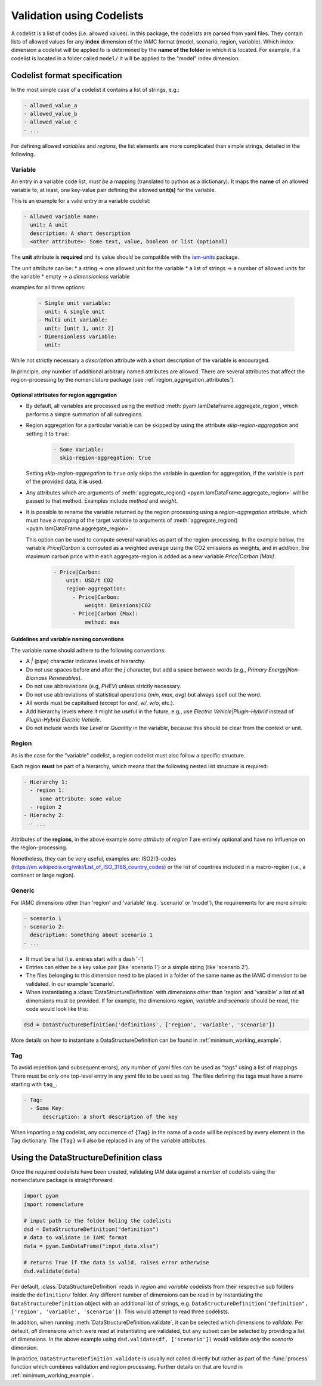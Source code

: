 .. _codelist:

Validation using Codelists
==========================

A codelist is a list of codes (i.e. allowed values). In this package, the codelists are
parsed from yaml files. They contain lists of allowed values for any **index**
dimension of the IAMC format (model, scenario, region, variable). Which index dimension
a codelist will be applied to is determined by the **name of the folder** in which it is
located. For example, if a codelist is located in a folder called ``model/`` it will be
applied to the "model" index dimension. 

Codelist format specification
-----------------------------

In the most simple case of a codelist it contains a list of strings, e.g.:

.. code:: yaml

  - allowed_value_a
  - allowed_value_b
  - allowed_value_c
  - ...


For defining allowed *variables* and *regions*, the list elements are more complicated
than simple strings, detailed in the following.

.. _variable:

Variable
^^^^^^^^

An entry in a variable code list, *must be* a mapping (translated to python as a
dictionary). It maps the **name** of an allowed variable to, at least, one key-value
pair defining the allowed **unit(s)** for the variable.

This is an example for a valid entry in a variable codelist:

.. code:: yaml

   - Allowed variable name:
     unit: A unit
     description: A short description
     <other attribute>: Some text, value, boolean or list (optional)

The **unit** attribute is **required** and its value should be compatible with the
`iam-units <https://github.com/iamconsortium/units>`_ package.

The unit attribute can be:
* a string -> one allowed unit for the variable
* a list of strings -> a number of allowed units for the variable 
* empty -> a *dimensionless* variable

examples for all three options:

    .. code:: yaml
      
      - Single unit variable:
        unit: A single unit
      - Multi unit variable:
        unit: [unit 1, unit 2]
      - Dimensionless variable:
        unit:      

While not strictly necessary a *description* attribute with a short description of the
variable is encouraged. 

In principle, *any* number of additional arbitrary named attributes are allowed. There
are several attributes that affect the region-processing by the nomenclature package
(see :ref:`region_aggregation_attributes`).

.. _region_aggregation_attributes:

Optional attributes for region aggregation
~~~~~~~~~~~~~~~~~~~~~~~~~~~~~~~~~~~~~~~~~~

* By default, all variables are processed using the method
  :meth:`pyam.IamDataFrame.aggregate_region`, which performs a simple summation of all
  subregions.

* Region aggregation for a particular variable can be skipped by using the attribute
  *skip-region-aggregation* and setting it to ``true``:

    .. code:: yaml

       - Some Variable:
         skip-region-aggregation: true

  Setting *skip-region-aggregation* to ``true`` only skips the variable in question for
  aggregation, if the variable is part of the provided data, it **is** used.

* Any attributes which are arguments of
  :meth:`aggregate_region() <pyam.IamDataFrame.aggregate_region>` will
  be passed to that method. Examples include *method* and *weight*.

* It is possible to rename the variable returned by the region processing using
  a *region-aggregation* attribute, which must have a mapping of the target variable to
  arguments of :meth:`aggregate_region() <pyam.IamDataFrame.aggregate_region>`.

  This option can be used to compute several variables as part of the region-processing.
  In the example below, the variable *Price|Carbon* is computed as a weighted average
  using the CO2 emissions as weights, and in addition, the maximum carbon price within
  each aggregate-region is added as a new variable *Price|Carbon (Max)*.

    .. code:: yaml

        - Price|Carbon:
            unit: USD/t CO2
            region-aggregation:
              - Price|Carbon:
                  weight: Emissions|CO2
              - Price|Carbon (Max):
                  method: max


Guidelines and variable naming conventions
~~~~~~~~~~~~~~~~~~~~~~~~~~~~~~~~~~~~~~~~~~

The variable name should adhere to the following conventions:

*  A *|* (pipe) character indicates levels of hierarchy.
*  Do not use spaces before and after the *|* character, but add a
   space between words (e.g., *Primary Energy|Non-Biomass Renewables*).
*  Do not use abbreviations (e.g, *PHEV*) unless strictly necessary.
*  Do not use abbreviations of statistical operations (*min*, *max*,
   *avg*) but always spell out the word.
*  All words must be capitalised (except for *and*, *w/*, *w/o*, etc.).
*  Add hierarchy levels where it might be useful in the future, e.g.,
   use *Electric Vehicle|Plugin-Hybrid* instead of *Plugin-Hybrid
   Electric Vehicle*.
*  Do not include words like *Level* or *Quantity* in the variable,
   because this should be clear from the context or unit.

Region
^^^^^^

As is the case for the "variable" codelist, a region codelist must also follow a
specific structure. 

Each region **must** be part of a hierarchy, which means that the following nested list
structure is required:

.. code:: yaml

   - Hierarchy 1:
     - region 1:
        some attribute: some value
     - region 2
   - Hierachy 2:
     - ...  

Attributes of the **regions**, in the above example *some attribute* of *region 1* are
entirely optional and have no influence on the region-processing.

Nonetheless, they can be very useful, examples are: ISO2/3-codes
(https://en.wikipedia.org/wiki/List_of_ISO_3166_country_codes) or the list of countries
included in a macro-region (i.e., a continent or large region).

.. _generic:

Generic
^^^^^^^

For IAMC dimensions other than 'region'
and 'variable' (e.g. 'scenario' or 'model'), the requirements for are more simple: 

.. code:: yaml

   - scenario 1
   - scenario 2:
     description: Something about scenario 1
   - ...



* It must be a list (i.e. entries start with a dash '-') 
* Entries can either be a key value pair (like 'scenario 1') or a simple string (like
  'scenario 2').
* The files belonging to this dimension need to be placed in a folder of the same name 
  as the IAMC dimension to be validated. In our example 'scenario'.
* When instantiating a :class:`DataStructureDefinition` with dimensions other than     
  'region' and 'varaible' a list of **all** dimensions must be provided. If for example, the dimensions *region*, *variable* and *scenario* should be read, the code would look like this:

.. code:: python

   dsd = DataStructureDefinition('definitions', ['region', 'variable', 'scenario'])

  
More details on how to instantiate a DataStructureDefinition can be found in
:ref:`minimum_working_example`.

Tag
^^^

To avoid repetition (and subsequent errors), any number of yaml files can be used as
“tags” using a list of mappings. There must be only one top-level entry in
any yaml file to be used as tag. The files defining the tags must have a name starting
with ``tag_``.

.. code:: yaml

   - Tag:
     - Some Key:
         description: a short description of the key

When importing a *tag* codelist, any occurrence of ``{Tag}`` in the name of a code will
be replaced by every element in the Tag dictionary. The ``{Tag}`` will also be replaced
in any of the variable attributes.

Using the DataStructureDefinition class
---------------------------------------

Once the required codelists have been created, validating IAM data against a number of
codelists using the nomenclature package is straightforward:  

.. code:: python

   import pyam
   import nomenclature  
  
   # input path to the folder holing the codelists
   dsd = DataStructureDefinition("definition")
   # data to validate in IAMC format
   data = pyam.IamDataFrame("input_data.xlsx") 
   
   # returns True if the data is valid, raises error otherwise
   dsd.validate(data)

Per default, :class:`DataStructureDefinition` reads in *region* and *variable* codelists
from their respective sub folders inside the ``definition/`` folder. Any different
number of dimensions can be read in by instantiating the ``DataStructureDefinition``
object with an additional list of strings, e.g. ``DataStructureDefinition("definition",
['region', 'variable', 'scenario'])``. This would attempt to read three codelists.

In addition, when running :meth:`DataStructureDefinition.validate`, it can be selected
which dimensions to *validate*. Per default, *all* dimensions which were read at
instantiating are validated, but any subset can be selected by providing a list of
dimensions. In the above example using ``dsd.validate(df, ['scenario'])`` would validate
*only* the *scenario* dimension.

In practice, ``DataStructureDefinition.validate`` is usually not called directly but
rather as part of the :func:`process` function which combines validation and region
processing. Further details on that are found in :ref:`minimum_working_example`.
